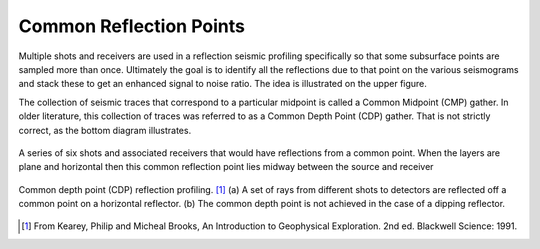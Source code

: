 .. _seismic_reflection_common_reflection_points:

Common Reflection Points
************************
  	
Multiple shots and receivers are used in a reflection seismic profiling specifically so that some subsurface points are sampled more than once. Ultimately the goal is to identify all the reflections due to that point on the various seismograms and stack these to get an enhanced signal to noise ratio. The idea is illustrated on the upper figure.

The collection of seismic traces that correspond to a particular midpoint is called a Common Midpoint (CMP) gather. In older literature, this collection of traces was referred to as a Common Depth Point (CDP) gather. That is not strictly correct, as the bottom diagram illustrates.


.. figure:: ./images/common_reflection_pt_1.gif
	:align: center
	:scale: 110 %
 	
 	A series of six shots and associated receivers that would have reflections from a common point. When the layers are plane and horizontal then this common reflection point lies midway between the source and receiver

.. figure:: ./images/common_reflection_pt_2.gif
	:align: center
	:scale: 100 %

	Common depth point (CDP) reflection profiling. [#f1]_  (a) A set of rays from different shots to detectors are reflected off a common point on a horizontal reflector. (b) The common depth point is not achieved in the case of a dipping  reflector. 


.. [#f1] From Kearey, Philip and Micheal Brooks, An Introduction to Geophysical Exploration. 2nd ed. Blackwell Science: 1991. 